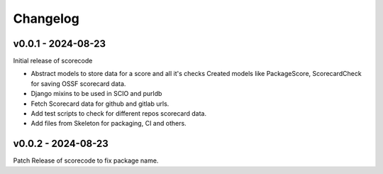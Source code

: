 Changelog
=========


v0.0.1 - 2024-08-23
--------------------

Initial release of scorecode

- Abstract models to store data for a score and all it's checks
  Created models like PackageScore, ScorecardCheck for saving OSSF scorecard
  data.
- Django mixins to be used in SCIO and purldb
- Fetch Scorecard data for github and gitlab urls.
- Add test scripts to check for different repos scorecard data.
- Add files from Skeleton for packaging, CI and others.

v0.0.2 - 2024-08-23
--------------------

Patch Release of scorecode to fix package name.


